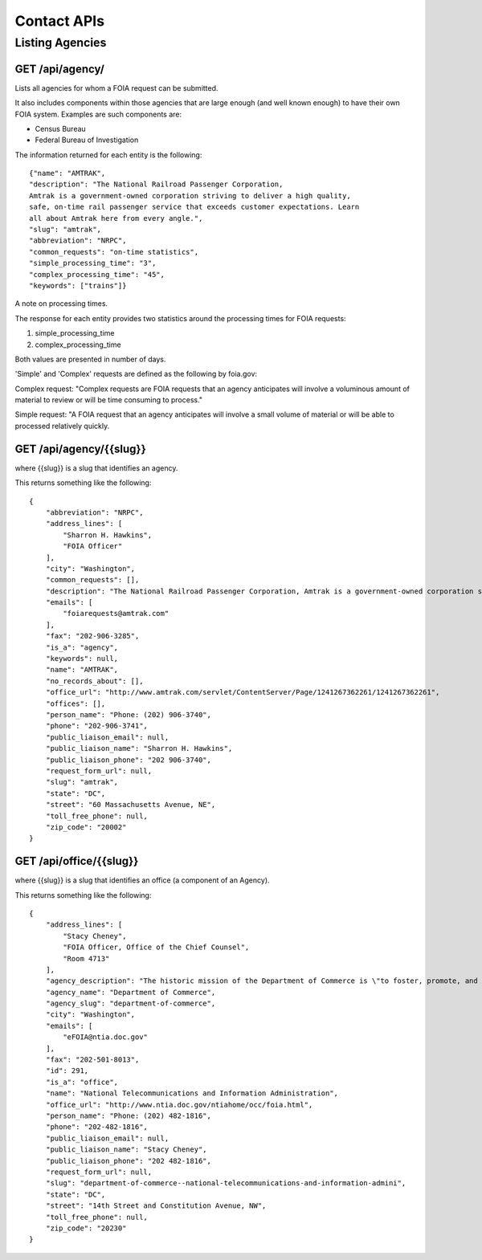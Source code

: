 

============
Contact APIs
============

----------------
Listing Agencies
----------------

""""""""""""""""""""""""""""""
GET /api/agency/
""""""""""""""""""""""""""""""

Lists all agencies for whom a FOIA request can be submitted. 

It also includes components within those agencies that are large enough (and
well known enough) to have their own FOIA system. Examples are such components are:

* Census Bureau
* Federal Bureau of Investigation

The information returned for each entity is the following::

    {"name": "AMTRAK",
    "description": "The National Railroad Passenger Corporation,
    Amtrak is a government-owned corporation striving to deliver a high quality,
    safe, on-time rail passenger service that exceeds customer expectations. Learn
    all about Amtrak here from every angle.",
    "slug": "amtrak",
    "abbreviation": "NRPC",
    "common_requests": "on-time statistics",
    "simple_processing_time": "3",
    "complex_processing_time": "45",
    "keywords": ["trains"]}


A note on processing times. 

The response for each entity provides two statistics around the processing
times for FOIA requests:

1. simple_processing_time
2. complex_processing_time

Both values are presented in number of days. 

'Simple' and 'Complex' requests are defined as the following by foia.gov:

Complex request: "Complex requests are FOIA requests that an agency anticipates
will involve a voluminous amount of material to review or will be time
consuming to process."

Simple request: "A FOIA request that an agency anticipates will involve a small
volume of material or will be able to processed relatively quickly. 


""""""""""""""""""""""""""""""""""
GET /api/agency/{{slug}}
""""""""""""""""""""""""""""""""""

where {{slug}} is a slug that identifies an agency. 

This returns something like the following::

    {
        "abbreviation": "NRPC",
        "address_lines": [
            "Sharron H. Hawkins",
            "FOIA Officer"
        ],
        "city": "Washington",
        "common_requests": [],
        "description": "The National Railroad Passenger Corporation, Amtrak is a government-owned corporation striving to deliver a high quality, safe, on-time rail passenger service that exceeds customer expectations. Learn all about Amtrak here from every angle.",
        "emails": [
            "foiarequests@amtrak.com"
        ],
        "fax": "202-906-3285",
        "is_a": "agency",
        "keywords": null,
        "name": "AMTRAK",
        "no_records_about": [],
        "office_url": "http://www.amtrak.com/servlet/ContentServer/Page/1241267362261/1241267362261",
        "offices": [],
        "person_name": "Phone: (202) 906-3740",
        "phone": "202-906-3741",
        "public_liaison_email": null,
        "public_liaison_name": "Sharron H. Hawkins",
        "public_liaison_phone": "202 906-3740",
        "request_form_url": null,
        "slug": "amtrak",
        "state": "DC",
        "street": "60 Massachusetts Avenue, NE",
        "toll_free_phone": null,
        "zip_code": "20002"
    }

""""""""""""""""""""""""""""""""""
GET /api/office/{{slug}}
""""""""""""""""""""""""""""""""""

where {{slug}} is a slug that identifies an office (a component of an Agency). 

This returns something like the following::

    {
        "address_lines": [
            "Stacy Cheney",
            "FOIA Officer, Office of the Chief Counsel",
            "Room 4713"
        ],
        "agency_description": "The historic mission of the Department of Commerce is \"to foster, promote, and develop the foreign and domestic commerce\" of the United States. This has evolved, as a result of legislative and administrative additions, to encompass broadly the responsibility to foster, serve, and promote the Nation's economic development and technological advancement.",
        "agency_name": "Department of Commerce",
        "agency_slug": "department-of-commerce",
        "city": "Washington",
        "emails": [
            "eFOIA@ntia.doc.gov"
        ],
        "fax": "202-501-8013",
        "id": 291,
        "is_a": "office",
        "name": "National Telecommunications and Information Administration",
        "office_url": "http://www.ntia.doc.gov/ntiahome/occ/foia.html",
        "person_name": "Phone: (202) 482-1816",
        "phone": "202-482-1816",
        "public_liaison_email": null,
        "public_liaison_name": "Stacy Cheney",
        "public_liaison_phone": "202 482-1816",
        "request_form_url": null,
        "slug": "department-of-commerce--national-telecommunications-and-information-admini",
        "state": "DC",
        "street": "14th Street and Constitution Avenue, NW",
        "toll_free_phone": null,
        "zip_code": "20230"
    }
